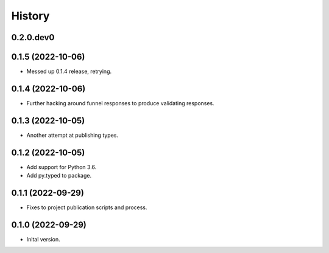 .. :changelog:

History
-------

.. to_doc

---------------------
0.2.0.dev0
---------------------

    

---------------------
0.1.5 (2022-10-06)
---------------------

* Messed up 0.1.4 release, retrying.

---------------------
0.1.4 (2022-10-06)
---------------------

* Further hacking around funnel responses to produce validating responses.

---------------------
0.1.3 (2022-10-05)
---------------------

* Another attempt at publishing types.

---------------------
0.1.2 (2022-10-05)
---------------------

* Add support for Python 3.6.
* Add py.typed to package.

---------------------
0.1.1 (2022-09-29)
---------------------

* Fixes to project publication scripts and process.

---------------------
0.1.0 (2022-09-29)
---------------------

* Inital version.
